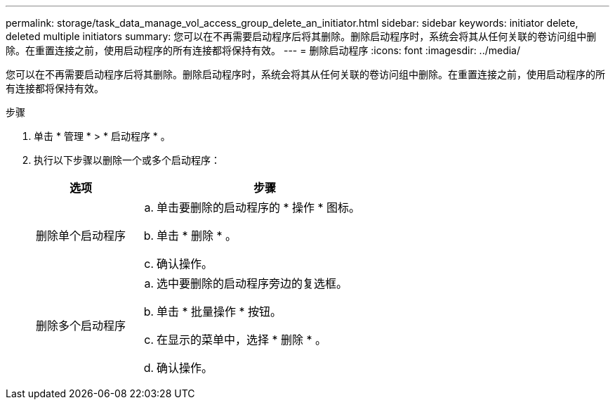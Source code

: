 ---
permalink: storage/task_data_manage_vol_access_group_delete_an_initiator.html 
sidebar: sidebar 
keywords: initiator delete, deleted multiple initiators 
summary: 您可以在不再需要启动程序后将其删除。删除启动程序时，系统会将其从任何关联的卷访问组中删除。在重置连接之前，使用启动程序的所有连接都将保持有效。 
---
= 删除启动程序
:icons: font
:imagesdir: ../media/


[role="lead"]
您可以在不再需要启动程序后将其删除。删除启动程序时，系统会将其从任何关联的卷访问组中删除。在重置连接之前，使用启动程序的所有连接都将保持有效。

.步骤
. 单击 * 管理 * > * 启动程序 * 。
. 执行以下步骤以删除一个或多个启动程序：
+
[cols="25,75"]
|===
| 选项 | 步骤 


 a| 
删除单个启动程序
 a| 
.. 单击要删除的启动程序的 * 操作 * 图标。
.. 单击 * 删除 * 。
.. 确认操作。




 a| 
删除多个启动程序
 a| 
.. 选中要删除的启动程序旁边的复选框。
.. 单击 * 批量操作 * 按钮。
.. 在显示的菜单中，选择 * 删除 * 。
.. 确认操作。


|===

